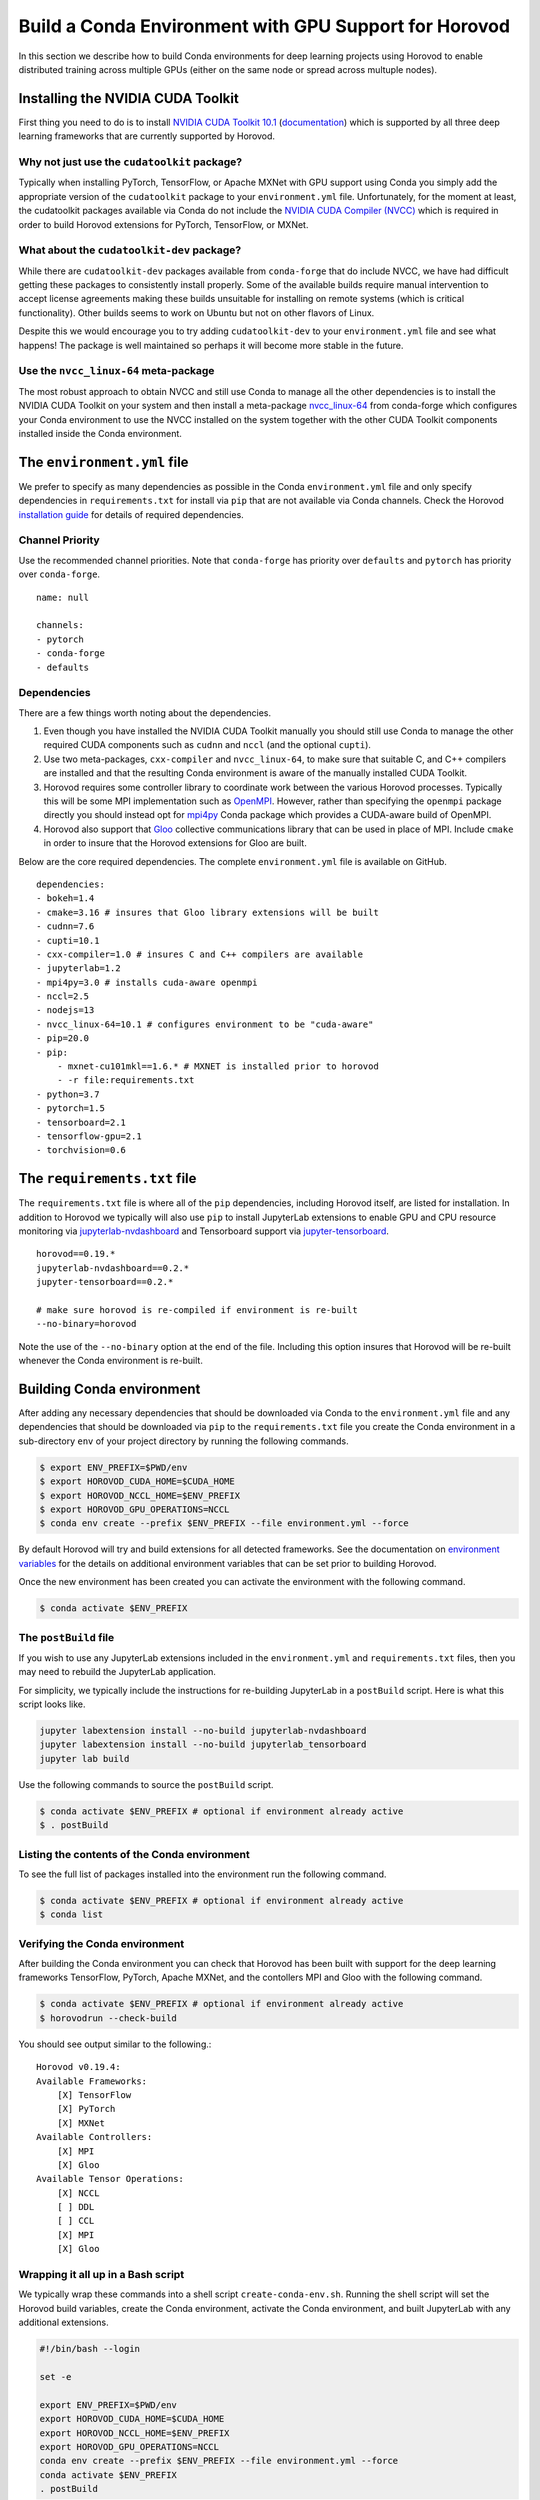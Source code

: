 .. inclusion-marker-start-do-not-remove

Build a Conda Environment with GPU Support for Horovod
======================================================

In this section we describe how to build Conda environments for deep learning projects using 
Horovod to enable distributed training across multiple GPUs (either on the same node or 
spread across multuple nodes).

Installing the NVIDIA CUDA Toolkit
----------------------------------

First thing you need to do is to install `NVIDIA CUDA Toolkit 10.1`_ (`documentation`_) which is 
supported by all three deep learning frameworks that are currently supported by Horovod.

Why not just use the ``cudatoolkit`` package?
^^^^^^^^^^^^^^^^^^^^^^^^^^^^^^^^^^^^^^^^^^^^^

Typically when installing PyTorch, TensorFlow, or Apache MXNet with GPU support using Conda you 
simply add the appropriate version of the ``cudatoolkit`` package to your ``environment.yml`` 
file. Unfortunately, for the moment at least, the cudatoolkit packages available via Conda do not 
include the `NVIDIA CUDA Compiler (NVCC)`_ which is required in order to build Horovod extensions 
for PyTorch, TensorFlow, or MXNet.

What about the ``cudatoolkit-dev`` package?
^^^^^^^^^^^^^^^^^^^^^^^^^^^^^^^^^^^^^^^^^^^

While there are ``cudatoolkit-dev`` packages available from ``conda-forge`` that do include NVCC, 
we have had difficult getting these packages to consistently install properly. Some of the 
available builds require manual intervention to accept license agreements making these builds 
unsuitable for installing on remote systems (which is critical functionality). Other builds seems 
to work on Ubuntu but not on other flavors of Linux.

Despite this we would encourage you to try adding ``cudatoolkit-dev`` to your ``environment.yml`` 
file and see what happens! The package is well maintained so perhaps it will become more stable in 
the future.

Use the ``nvcc_linux-64`` meta-package
^^^^^^^^^^^^^^^^^^^^^^^^^^^^^^^^^^^^^^

The most robust approach to obtain NVCC and still use Conda to manage all the other dependencies 
is to install the NVIDIA CUDA Toolkit on your system and then install a meta-package 
`nvcc_linux-64`_ from conda-forge which configures your Conda environment to use the NVCC 
installed on the system together with the other CUDA Toolkit components installed inside the Conda 
environment.

The ``environment.yml`` file
----------------------------

We prefer to specify as many dependencies as possible in the Conda ``environment.yml`` file 
and only specify dependencies in ``requirements.txt`` for install via ``pip`` that are not 
available via Conda channels. Check the Horovod `installation guide`_ for details of required 
dependencies.

Channel Priority
^^^^^^^^^^^^^^^^

Use the recommended channel priorities. Note that ``conda-forge`` has priority over 
``defaults`` and ``pytorch`` has priority over ``conda-forge``. ::

    name: null

    channels:
    - pytorch
    - conda-forge
    - defaults

Dependencies
^^^^^^^^^^^^

There are a few things worth noting about the dependencies.

1. Even though you have installed the NVIDIA CUDA Toolkit manually you should still use Conda to 
   manage the other required CUDA components such as ``cudnn`` and ``nccl`` (and the optional 
   ``cupti``).
2. Use two meta-packages, ``cxx-compiler`` and ``nvcc_linux-64``, to make sure that suitable C, 
   and C++ compilers are installed and that the resulting Conda environment is aware of the 
   manually installed CUDA Toolkit.
3. Horovod requires some controller library to coordinate work between the various Horovod 
   processes. Typically this will be some MPI implementation such as `OpenMPI`_. However, rather 
   than specifying the ``openmpi`` package directly you should instead opt for `mpi4py`_ Conda 
   package which provides a CUDA-aware build of OpenMPI.
4. Horovod also support that `Gloo`_ collective communications library that can be used in place of 
   MPI. Include ``cmake`` in order to insure that the Horovod extensions for Gloo are built.

Below are the core required dependencies. The complete ``environment.yml`` file is available 
on GitHub. ::

    dependencies:
    - bokeh=1.4
    - cmake=3.16 # insures that Gloo library extensions will be built
    - cudnn=7.6
    - cupti=10.1
    - cxx-compiler=1.0 # insures C and C++ compilers are available
    - jupyterlab=1.2
    - mpi4py=3.0 # installs cuda-aware openmpi
    - nccl=2.5
    - nodejs=13
    - nvcc_linux-64=10.1 # configures environment to be "cuda-aware"
    - pip=20.0
    - pip:
        - mxnet-cu101mkl==1.6.* # MXNET is installed prior to horovod
        - -r file:requirements.txt
    - python=3.7
    - pytorch=1.5
    - tensorboard=2.1
    - tensorflow-gpu=2.1
    - torchvision=0.6

The ``requirements.txt`` file
-----------------------------

The ``requirements.txt`` file is where all of the ``pip`` dependencies, including Horovod itself, 
are listed for installation. In addition to Horovod we typically will also use ``pip`` to install 
JupyterLab extensions to enable GPU and CPU resource monitoring via `jupyterlab-nvdashboard`_ and 
Tensorboard support via `jupyter-tensorboard`_. ::

    horovod==0.19.*
    jupyterlab-nvdashboard==0.2.*
    jupyter-tensorboard==0.2.*

    # make sure horovod is re-compiled if environment is re-built
    --no-binary=horovod

Note the use of the ``--no-binary`` option at the end of the file. Including this option insures 
that Horovod will be re-built whenever the Conda environment is re-built.

Building Conda environment
--------------------------

After adding any necessary dependencies that should be downloaded via Conda to the 
``environment.yml`` file and any dependencies that should be downloaded via ``pip`` to the 
``requirements.txt`` file you create the Conda environment in a sub-directory ``env`` of your 
project directory by running the following commands.

.. code-block:: bash

    $ export ENV_PREFIX=$PWD/env
    $ export HOROVOD_CUDA_HOME=$CUDA_HOME
    $ export HOROVOD_NCCL_HOME=$ENV_PREFIX
    $ export HOROVOD_GPU_OPERATIONS=NCCL
    $ conda env create --prefix $ENV_PREFIX --file environment.yml --force

By default Horovod will try and build extensions for all detected frameworks. See the 
documentation on `environment variables`_ for the details on additional environment variables that 
can be set prior to building Horovod.

Once the new environment has been created you can activate the environment with the following 
command.

.. code-block:: bash

    $ conda activate $ENV_PREFIX

The ``postBuild`` file
^^^^^^^^^^^^^^^^^^^^^^

If you wish to use any JupyterLab extensions included in the ``environment.yml`` and 
``requirements.txt`` files, then you may need to rebuild the JupyterLab application.

For simplicity, we typically include the instructions for re-building JupyterLab in a 
``postBuild`` script. Here is what this script looks like.

.. code-block:: bash

    jupyter labextension install --no-build jupyterlab-nvdashboard 
    jupyter labextension install --no-build jupyterlab_tensorboard
    jupyter lab build

Use the following commands to source the ``postBuild`` script.

.. code-block:: bash

    $ conda activate $ENV_PREFIX # optional if environment already active
    $ . postBuild

Listing the contents of the Conda environment
^^^^^^^^^^^^^^^^^^^^^^^^^^^^^^^^^^^^^^^^^^^^^
To see the full list of packages installed into the environment run the following command.

.. code-block:: bash

    $ conda activate $ENV_PREFIX # optional if environment already active
    $ conda list

Verifying the Conda environment
^^^^^^^^^^^^^^^^^^^^^^^^^^^^^^^

After building the Conda environment you can check that Horovod has been built with support for 
the deep learning frameworks TensorFlow, PyTorch, Apache MXNet, and the contollers MPI and Gloo 
with the following command.

.. code-block:: bash

    $ conda activate $ENV_PREFIX # optional if environment already active
    $ horovodrun --check-build

You should see output similar to the following.::

    Horovod v0.19.4:
    Available Frameworks:
        [X] TensorFlow
        [X] PyTorch
        [X] MXNet
    Available Controllers:
        [X] MPI
        [X] Gloo
    Available Tensor Operations:
        [X] NCCL
        [ ] DDL
        [ ] CCL
        [X] MPI
        [X] Gloo

Wrapping it all up in a Bash script
^^^^^^^^^^^^^^^^^^^^^^^^^^^^^^^^^^^

We typically wrap these commands into a shell script ``create-conda-env.sh``. Running the shell 
script will set the Horovod build variables, create the Conda environment, activate the Conda 
environment, and built JupyterLab with any additional extensions.

.. code-block:: bash

    #!/bin/bash --login

    set -e
    
    export ENV_PREFIX=$PWD/env
    export HOROVOD_CUDA_HOME=$CUDA_HOME
    export HOROVOD_NCCL_HOME=$ENV_PREFIX
    export HOROVOD_GPU_OPERATIONS=NCCL
    conda env create --prefix $ENV_PREFIX --file environment.yml --force
    conda activate $ENV_PREFIX
    . postBuild

We recommend that you put scripts inside a ``bin`` directory in your project root directory. The 
script should be run from the project root directory as follows.

.. code-block:: bash

    ./bin/create-conda-env.sh # assumes that $CUDA_HOME is set properly

Updating the Conda environment
------------------------------

If you add (remove) dependencies to (from) the ``environment.yml`` file or the 
``requirements.txt`` file after the environment has already been created, then you can 
re-create the environment with the following command.

.. code-block:: bash

    $ conda env create --prefix $ENV_PREFIX --file environment.yml --force

However, whenever we add (remove) dependencies we prefer to re-run the Bash script which will re-build 
both the Conda environment and JupyterLab.

.. code-block:: bash

    $ ./bin/create-conda-env.sh

.. _NVIDIA CUDA Toolkit 10.1: https://developer.nvidia.com/cuda-10.1-download-archive-update2
.. _documentation: https://docs.nvidia.com/cuda/archive/10.1/
.. _NVIDIA CUDA Compiler (NVCC): https://docs.nvidia.com/cuda/archive/10.1/cuda-compiler-driver-nvcc/index.html
.. _nvcc_linux-64: https://github.com/conda-forge/nvcc-feedstock
.. _installation guide: https://horovod.readthedocs.io/en/latest/install_include.html
.. _OpenMPI: https://www.open-mpi.org/
.. _mpi4py: https://mpi4py.readthedocs.io/en/stable/
.. _Gloo: https://github.com/facebookincubator/gloo
.. _jupyterlab-nvdashboard: https://github.com/rapidsai/jupyterlab-nvdashboard
.. _jupyter-tensorboard: https://github.com/lspvic/jupyter_tensorboard
.. _environment variables: https://horovod.readthedocs.io/en/latest/install_include.html#environment-variables

.. inclusion-marker-end-do-not-remove